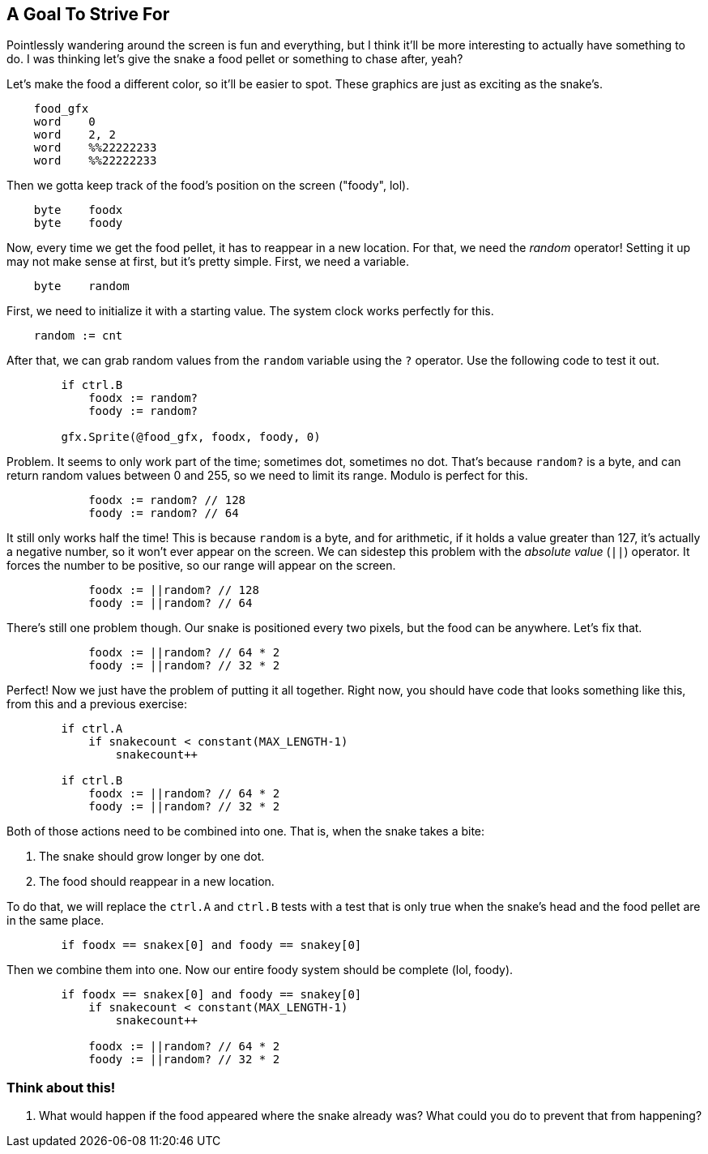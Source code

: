 == A Goal To Strive For

// THIS SECTION TEACHES RANDOM NUMBER GENERATION

Pointlessly wandering around the screen is fun and everything, but I think it'll be more interesting to actually have something to do. I was thinking let's give the snake a food pellet or something to chase after, yeah?

Let's make the food a different color, so it'll be easier to spot. These graphics are just as exciting as the snake's.

----
    food_gfx
    word    0
    word    2, 2
    word    %%22222233
    word    %%22222233
----

Then we gotta keep track of the food's position on the screen ("foody", lol).

----
    byte    foodx
    byte    foody
----

Now, every time we get the food pellet, it has to reappear in a new location. For that, we need the _random_ operator! Setting it up may not make sense at first, but it's pretty simple. First, we need a variable.

----
    byte    random
----

First, we need to initialize it with a starting value. The system clock works perfectly for this.

----
    random := cnt
----

After that, we can grab random values from the `random` variable using the `?` operator. Use the following code to test it out.

----
        if ctrl.B
            foodx := random?
            foody := random?
            
        gfx.Sprite(@food_gfx, foodx, foody, 0)
----

Problem. It seems to only work part of the time; sometimes dot, sometimes no dot. That's because `random?` is a byte, and can return random values between 0 and 255, so we need to limit its range. Modulo is perfect for this.

----
            foodx := random? // 128
            foody := random? // 64
----

It still only works half the time! This is because `random` is a byte, and for arithmetic, if it holds a value greater than 127, it's actually a negative number, so it won't ever appear on the screen. We can sidestep this problem with the _absolute value_ (`||`) operator. It forces the number to be positive, so our range will appear on the screen.

----
            foodx := ||random? // 128
            foody := ||random? // 64
----

There's still one problem though. Our snake is positioned every two pixels, but the food can be anywhere. Let's fix that.

----
            foodx := ||random? // 64 * 2
            foody := ||random? // 32 * 2
----

Perfect! Now we just have the problem of putting it all together. Right now, you should have code that looks something like this, from this and a previous exercise:

----
        if ctrl.A
            if snakecount < constant(MAX_LENGTH-1)
                snakecount++

        if ctrl.B
            foodx := ||random? // 64 * 2
            foody := ||random? // 32 * 2
----

Both of those actions need to be combined into one. That is, when the snake takes a bite:

. The snake should grow longer by one dot.
. The food should reappear in a new location.

To do that, we will replace the `ctrl.A` and `ctrl.B` tests with a test that is only true when the snake's head and the food pellet are in the same place.

----
        if foodx == snakex[0] and foody == snakey[0]
----

Then we combine them into one. Now our entire foody system should be complete (lol, foody).

----
        if foodx == snakex[0] and foody == snakey[0]
            if snakecount < constant(MAX_LENGTH-1)
                snakecount++

            foodx := ||random? // 64 * 2
            foody := ||random? // 32 * 2
----

=== Think about this!

. What would happen if the food appeared where the snake already was? What could you do to prevent that from happening?